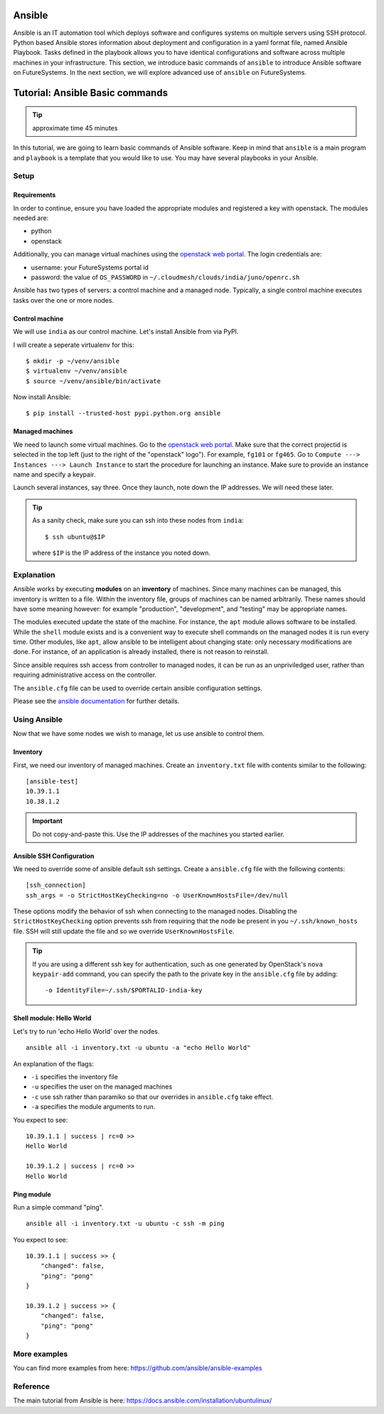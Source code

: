 Ansible
----------------------------------------------------------------------

Ansible is an IT automation tool which deploys software and configures systems
on multiple servers using SSH protocol. Python based Ansible stores information
about deployment and configuration in a yaml format file, named Ansible
Playbook. Tasks defined in the playbook allows you to have identical
configurations and software across multiple machines in your infrastructure.
This section, we introduce basic commands of ``ansible`` to introduce Ansible
software on FutureSystems.  In the next section, we will explore advanced use
of ``ansible`` on FutureSystems.

Tutorial: Ansible Basic commands
--------------------------------------------------------------------

.. tip:: approximate time 45 minutes

In this tutorial, we are going to learn basic commands of Ansible software.
Keep in mind that ``ansible`` is a main program and ``playbook`` is a template
that you would like to use. You may have several playbooks in your Ansible.

Setup
~~~~~~~~~~~~~~~~~~~~~~~~~~~~~~~~~~~~~~~~~~~~~~~~~~~~~~~~~~~~~~~~~~~~~~

Requirements
^^^^^^^^^^^^^^^^^^^^^^^^^^^^^^^^^^^^^^^^^^^^^^^^^^^^^^^^^^^^^^^^^^^^^^

In order to continue, ensure you have loaded the appropriate modules
and registered a key with openstack.
The modules needed are:

- python
- openstack

Additionally, you can manage virtual machines using the `openstack web portal`_.
The login credentials are:

- username: your FutureSystems portal id
- password: the value of ``OS_PASSWORD`` in ``~/.cloudmesh/clouds/india/juno/openrc.sh``

.. _openstack web portal: https://openstack-j.india.futuresystems.org/horizon/project/


Ansible has two types of servers: a control machine and a managed node.
Typically, a single control machine executes tasks over the one or more nodes.

Control machine
^^^^^^^^^^^^^^^^
We will use ``india`` as our control machine.
Let's install Ansible from via PyPI.

I will create a seperate virtualenv for this::

  $ mkdir -p ~/venv/ansible
  $ virtualenv ~/venv/ansible
  $ source ~/venv/ansible/bin/activate

Now install Ansible::

  $ pip install --trusted-host pypi.python.org ansible

Managed machines
^^^^^^^^^^^^^^^^^^^^^^^^^^^^^^^^^^^^^^^^^^^^^^^^^^^^^^^^^^^^^^^^^^^^^^

We need to launch some virtual machines.  Go to the `openstack web
portal`_. Make sure that the correct projectid is selected in the top
left (just to the right of the "openstack" logo"). For example,
``fg101`` or ``fg465``.  Go to ``Compute ---> Instances ---> Launch
Instance`` to start the procedure for launching an instance. Make sure
to provide an instance name and specify a keypair.

Launch several instances, say three.  Once they launch, note down the
IP addresses. We will need these later.


.. tip::

   As a sanity check, make sure you can ssh into these nodes from ``india``::

     $ ssh ubuntu@$IP

   where ``$IP`` is the IP address of the instance you noted down.


Explanation
~~~~~~~~~~~~~~~~~~~~~~~~~~~~~~~~~~~~~~~~~~~~~~~~~~~~~~~~~~~~~~~~~~~~~~

Ansible works by executing **modules** on an **inventory** of
machines.  Since many machines can be managed, this inventory is
written to a file.  Within the inventory file, groups of machines can
be named arbitrarily.  These names should have some meaning however:
for example "production", "development", and "testing" may be
appropriate names.

The modules executed update the state of the machine. For instance,
the ``apt`` module allows software to be installed. While the
``shell`` module exists and is a convenient way to execute shell
commands on the managed nodes it is run every time. Other modules,
like ``apt``, allow ansible to be intelligent about changing state:
only necessary modifications are done. For instance, of an application
is already installed, there is not reason to reinstall.

Since ansible requires ssh access from controller to managed nodes, it
can be run as an unpriviledged user, rather than requiring
administrative access on the controller.

The ``ansible.cfg`` file can be used to override certain ansible
configuration settings.

Please see the `ansible documentation
<http://docs.ansible.com/index.html>`_ for further details.


Using Ansible
~~~~~~~~~~~~~~~~~~~~~~~~~~~~~~~~~~~~~~~~~~~~~~~~~~~~~~~~~~~~~~~~~~~~~~

Now that we have some nodes we wish to manage, let us use ansible to
control them.

Inventory
^^^^^^^^^^^^^^^^^^^^^^^^^^^^^^^^^^^^^^^^^^^^^^^^^^^^^^^^^^^^^^^^^^^^^^

First, we need our inventory of managed machines.
Create an ``inventory.txt`` file with contents similar to the following::

  [ansible-test]
  10.39.1.1
  10.38.1.2

.. important::

   Do not copy-and-paste this. Use the IP addresses of the machines
   you started earlier.


Ansible SSH Configuration
^^^^^^^^^^^^^^^^^^^^^^^^^^^^^^^^^^^^^^^^^^^^^^^^^^^^^^^^^^^^^^^^^^^^^^

We need to override some of ansible default ssh settings.
Create a ``ansible.cfg`` file with the following contents::

  [ssh_connection]
  ssh_args = -o StrictHostKeyChecking=no -o UserKnownHostsFile=/dev/null

These options modify the behavior of ssh when connecting to the
managed nodes. Disabling the ``StrictHostKeyChecking`` option prevents
ssh from requiring that the node be present in you
``~/.ssh/known_hosts`` file. SSH will still update the file and so we
override ``UserKnownHostsFile``.

.. tip::

   If you are using a different ssh key for authentication, such as
   one generated by OpenStack's ``nova keypair-add`` command, you can
   specify the path to the private key in the ``ansible.cfg`` file by
   adding::

     -o IdentityFile=~/.ssh/$PORTALID-india-key

Shell module: Hello World
^^^^^^^^^^^^^^^^^^^^^^^^^^^^^^^^^^^^^^^^^^^^^^^^^^^^^^^^^^^^^^^^^^^^^^

Let's try to run 'echo Hello World' over the nodes.

::

  ansible all -i inventory.txt -u ubuntu -a "echo Hello World"

An explanation of the flags:

- ``-i`` specifies the inventory file
- ``-u`` specifies the user on the managed machines
- ``-c`` use ssh rather than paramiko so that our overrides in
  ``ansible.cfg`` take effect.
- ``-a`` specifies the module arguments to run.

You expect to see::

        10.39.1.1 | success | rc=0 >>
        Hello World

        10.39.1.2 | success | rc=0 >>
        Hello World

Ping module
^^^^^^^^^^^^^^^^^^^^^^^^^^^^^^^^^^^^^^^^^^^^^^^^^^^^^^^^^^^^^^^^^^^^^^

Run a simple command "ping".

::

  ansible all -i inventory.txt -u ubuntu -c ssh -m ping

You expect to see::

        10.39.1.1 | success >> {
            "changed": false,
            "ping": "pong"
        }

        10.39.1.2 | success >> {
            "changed": false,
            "ping": "pong"
        }



More examples
~~~~~~~~~~~~~~

You can find more examples from here: https://github.com/ansible/ansible-examples

Reference
~~~~~~~~~~

The main tutorial from Ansible is here: https://docs.ansible.com/installation/ubuntulinux/


